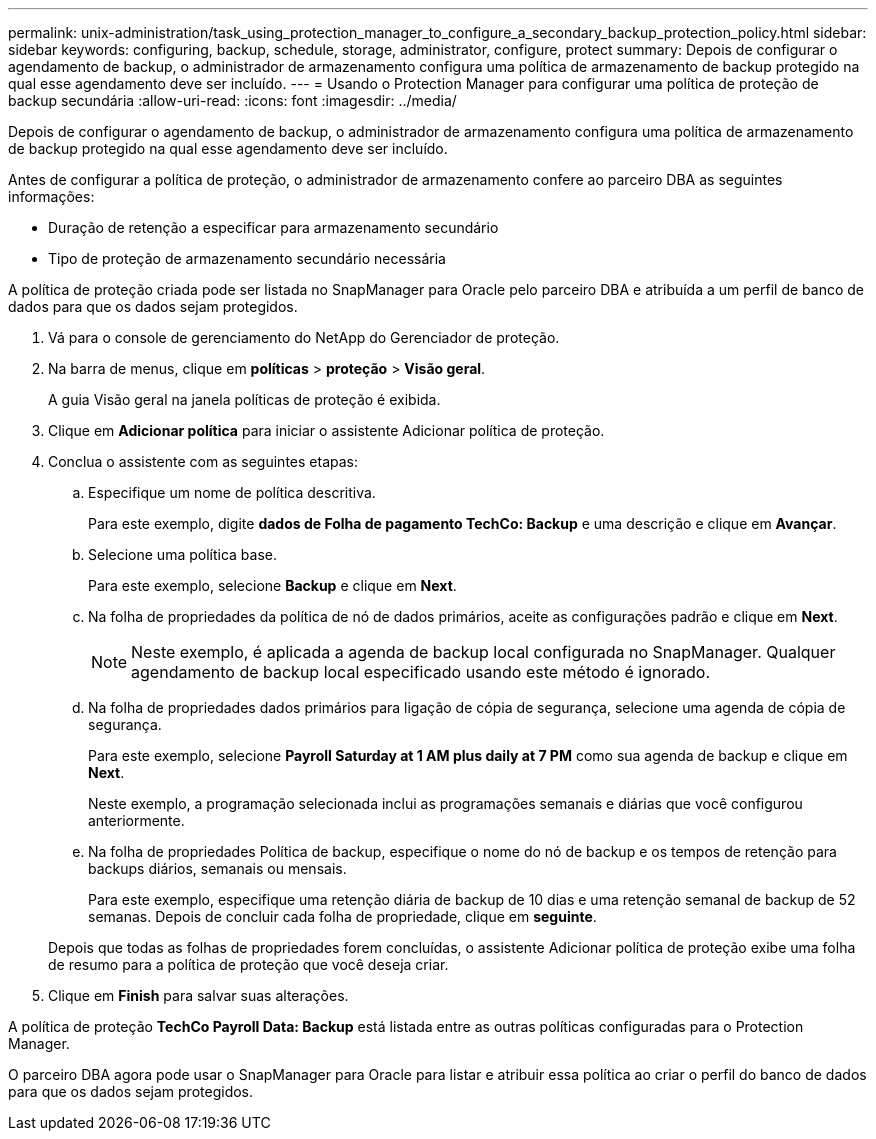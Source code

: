 ---
permalink: unix-administration/task_using_protection_manager_to_configure_a_secondary_backup_protection_policy.html 
sidebar: sidebar 
keywords: configuring, backup, schedule, storage, administrator, configure, protect 
summary: Depois de configurar o agendamento de backup, o administrador de armazenamento configura uma política de armazenamento de backup protegido na qual esse agendamento deve ser incluído. 
---
= Usando o Protection Manager para configurar uma política de proteção de backup secundária
:allow-uri-read: 
:icons: font
:imagesdir: ../media/


[role="lead"]
Depois de configurar o agendamento de backup, o administrador de armazenamento configura uma política de armazenamento de backup protegido na qual esse agendamento deve ser incluído.

Antes de configurar a política de proteção, o administrador de armazenamento confere ao parceiro DBA as seguintes informações:

* Duração de retenção a especificar para armazenamento secundário
* Tipo de proteção de armazenamento secundário necessária


A política de proteção criada pode ser listada no SnapManager para Oracle pelo parceiro DBA e atribuída a um perfil de banco de dados para que os dados sejam protegidos.

. Vá para o console de gerenciamento do NetApp do Gerenciador de proteção.
. Na barra de menus, clique em *políticas* > *proteção* > *Visão geral*.
+
A guia Visão geral na janela políticas de proteção é exibida.

. Clique em *Adicionar política* para iniciar o assistente Adicionar política de proteção.
. Conclua o assistente com as seguintes etapas:
+
.. Especifique um nome de política descritiva.
+
Para este exemplo, digite *dados de Folha de pagamento TechCo: Backup* e uma descrição e clique em *Avançar*.

.. Selecione uma política base.
+
Para este exemplo, selecione *Backup* e clique em *Next*.

.. Na folha de propriedades da política de nó de dados primários, aceite as configurações padrão e clique em *Next*.
+

NOTE: Neste exemplo, é aplicada a agenda de backup local configurada no SnapManager. Qualquer agendamento de backup local especificado usando este método é ignorado.

.. Na folha de propriedades dados primários para ligação de cópia de segurança, selecione uma agenda de cópia de segurança.
+
Para este exemplo, selecione *Payroll Saturday at 1 AM plus daily at 7 PM* como sua agenda de backup e clique em *Next*.

+
Neste exemplo, a programação selecionada inclui as programações semanais e diárias que você configurou anteriormente.

.. Na folha de propriedades Política de backup, especifique o nome do nó de backup e os tempos de retenção para backups diários, semanais ou mensais.
+
Para este exemplo, especifique uma retenção diária de backup de 10 dias e uma retenção semanal de backup de 52 semanas. Depois de concluir cada folha de propriedade, clique em *seguinte*.

+
Depois que todas as folhas de propriedades forem concluídas, o assistente Adicionar política de proteção exibe uma folha de resumo para a política de proteção que você deseja criar.



. Clique em *Finish* para salvar suas alterações.


A política de proteção *TechCo Payroll Data: Backup* está listada entre as outras políticas configuradas para o Protection Manager.

O parceiro DBA agora pode usar o SnapManager para Oracle para listar e atribuir essa política ao criar o perfil do banco de dados para que os dados sejam protegidos.
